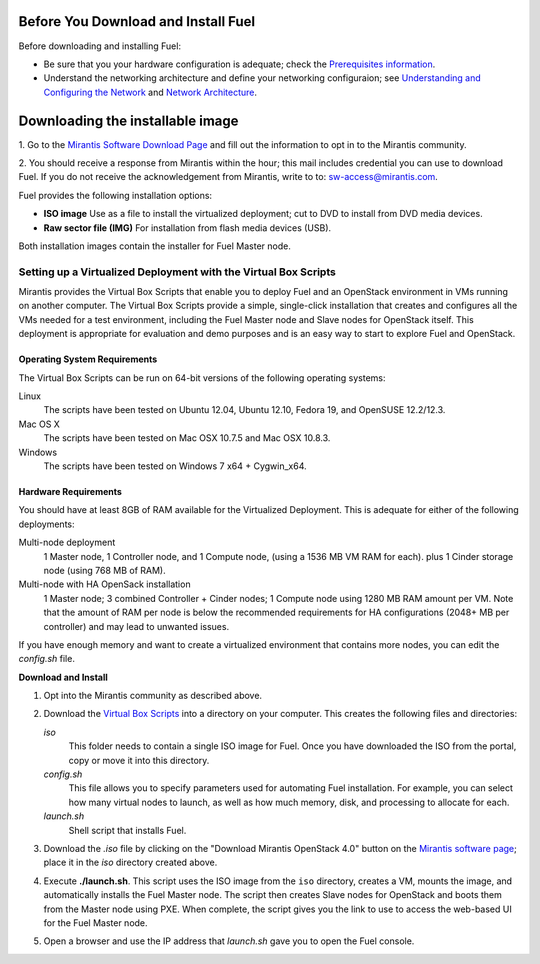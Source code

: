 .. raw:: pdf

   PageBreak

.. index:: Download Fuel

Before You Download and Install Fuel
====================================

Before downloading and installing Fuel:

- Be sure that you your hardware configuration is adequate;
  check the `Prerequisites information <http://docs.mirantis.com/fuel/fuel-4.0/install-guide.html#prerequisites>`_.

- Understand the networking architecture and define your networking configuraion;
  see `Understanding and Configuring the Network <http://docs.mirantis.com/fuel/fuel-4.0/install-guide.html#understanding-and-configuring-the-network>`_
  and `Network Architecture <http://docs.mirantis.com/fuel/fuel-4.0/reference-architecture.html#network-architecture>`_.

Downloading the installable image
=================================

1. Go to the
`Mirantis Software Download Page <http://software.mirantis.com/>`_
and fill out the information to opt in to the Mirantis community.

2. You should receive a response from Mirantis within the hour;
this mail includes credential you can use to download Fuel.
If you do not receive the acknowledgement from Mirantis,
write to to: sw-access@mirantis.com.

Fuel provides the following installation options: 

* **ISO image**
  Use as a file to install the virtualized deployment;
  cut to DVD to install from DVD media devices.

* **Raw sector file (IMG)**
  For installation from flash media devices (USB).

Both installation images contain the installer for Fuel Master node.

.. seealso:: `Downloads <http://fuel.mirantis.com/your-downloads/>`_  

Setting up a Virtualized Deployment with the Virtual Box Scripts
----------------------------------------------------------------

Mirantis provides the Virtual Box Scripts that enable you
to deploy Fuel and an OpenStack environment
in VMs running on another computer.
The Virtual Box Scripts provide a simple, single-click installation
that creates and configures
all the VMs needed for a test environment,
including the Fuel Master node and Slave nodes for OpenStack itself.
This deployment is appropriate for evaluation and demo purposes
and is an easy way to start to explore Fuel and OpenStack.

Operating System Requirements
+++++++++++++++++++++++++++++

The Virtual Box Scripts can be run on 64-bit versions of the following operating systems:

Linux
  The scripts have been tested on Ubuntu 12.04,
  Ubuntu 12.10, Fedora 19, and OpenSUSE 12.2/12.3.

Mac OS X
  The scripts have been tested on Mac OSX 10.7.5 and Mac OSX 10.8.3.

Windows
  The scripts have been tested on Windows 7 x64 + Cygwin_x64.

Hardware Requirements
+++++++++++++++++++++

You should have at least 8GB of RAM available for the Virtualized Deployment.
This is adequate for either of the following deployments:

Multi-node deployment
  1 Master node, 1 Controller node, and 1 Compute node,
  (using a 1536 MB VM RAM for each).
  plus 1 Cinder storage node (using 768 MB of RAM).

Multi-node with HA OpenSack installation
  1 Master node; 3 combined Controller + Cinder nodes; 1 Compute node
  using 1280 MB RAM amount per VM.
  Note that the amount of RAM per node is below the recommended requirements for HA
  configurations (2048+ MB per controller) and may lead to unwanted issues.

If you have enough memory and want to create a virtualized environment
that contains more nodes,
you can edit the *config.sh* file.

**Download and Install**

1. Opt into the Mirantis community as described above.

2. Download the `Virtual Box Scripts <http://software.mirantis.com/#fancyboxID-1>`_
   into a directory on your computer.
   This creates the following files and directories:

   `iso`
     This folder needs to contain a single ISO image for Fuel. Once you have
     downloaded the ISO from the portal, copy or move it into this directory.

   `config.sh`
     This file allows you to specify parameters used for automating Fuel
     installation. For example, you can select how many virtual nodes to launch,
     as well as how much memory, disk, and processing to allocate for each.

   `launch.sh`
     Shell script that installs Fuel.

3. Download the *.iso* file by clicking on the "Download Mirantis OpenStack 4.0" button
   on the `Mirantis software page <http://software.mirantis.com/>`_;
   place it in the *iso* directory created above.

4. Execute **./launch.sh**.
   This script uses the ISO image from the ``iso`` directory,
   creates a VM, mounts the image, and automatically installs the Fuel Master node.
   The script then creates Slave nodes for OpenStack
   and boots them from the Master node using PXE.
   When complete, the script gives you the link to use to access the web-based UI
   for the Fuel Master node.
   
5. Open a browser and use the IP address that *launch.sh* gave you
   to open the Fuel console.
 
